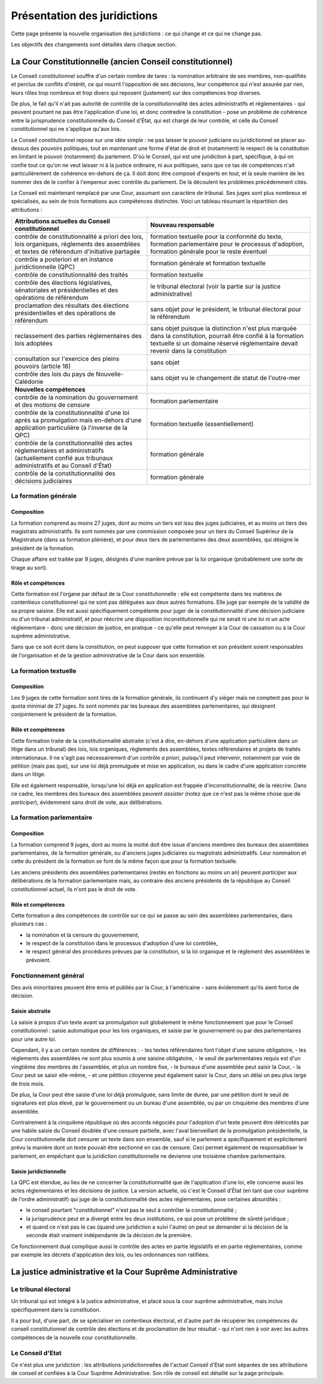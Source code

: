 =============================
Présentation des juridictions
=============================

Cette page présente la nouvelle organisation des juridictions : ce qui change et ce qui ne change pas.

Les objectifs des changements sont détaillés dans chaque section.

----------------------------------------------------------
La Cour Constitutionnelle (ancien Conseil constitutionnel)
----------------------------------------------------------

Le Conseil constitutionnel souffre d'un certain nombre de tares : la nomination arbitraire de ses membres, non-qualifiés et perclus de conflits d'intérêt, ce qui nourrit l'opposition de ses décisions, leur compétence qui n'est assurée par rien, leurs rôles trop nombreux et trop divers qui reposent (justement) sur des compétences trop diverses.

De plus, le fait qu'il n'ait pas autorité de contrôle de la constitutionnalité des actes administratifs et réglementaires - qui peuvent pourtant ne pas être l'application d'une loi, et donc contredire la constitution - pose un problème de cohérence entre la jurisprudence constitutionnelle du Conseil d'État, qui est chargé de leur contrôle, et celle du Conseil constitutionnel qui ne s'applique qu'aux lois.

Le Conseil constitutionnel repose sur une idée simple : ne pas laisser le pouvoir judiciaire ou juridictionnel se placer au-dessus des pouvoirs politiques, tout en maintenant une forme d'état de droit et (notamment) le respect de la constitution en limitant le pouvoir (notamment) du parlement. D'où le Conseil, qui est une juridiction à part, spécifique, à qui on confie tout ce qu'on ne veut laisser ni à la justice ordinaire, ni aux politiques, sans que ce tas de compétences n'ait particulièrement de cohérence en-dehors de ça. Il doit donc être composé d'experts en tout, et la seule manière de les nommer des de le confier à l'empereur avec contrôle du parlement. De là découlent les problèmes précédemment cités.

Le Conseil est maintenant remplacé par une Cour, assumant son caractère de tribunal. Ses juges sont plus nombreux et spécialisés, au sein de trois formations aux compétences distinctes. Voici un tableau résumant la répartition des attributions :

.. list-table::
    :widths: auto

    * - **Attributions actuelles du Conseil constitutionnel**
      - **Nouveau responsable**

    * - contrôle de constitutionnalité a priori des lois, lois organiques, réglements des assemblées et textes de référendum d'initiative partagée
      - formation textuelle pour la conformité du texte, formation parlementaire pour le processus d'adoption, formation générale pour le reste éventuel
    * - contrôle a posteriori et en instance juridictionnelle (QPC)
      - formation générale et formation textuelle
    * - contrôle de constitutionnalité des traités
      - formation textuelle
    * - contrôle des élections législatives, sénatoriales et présidentielles et des opérations de référendum
      - le tribunal électoral (voir la partie sur la justice administrative)
    * - proclamation des résultats des élections présidentielles et des opérations de référendum
      - sans objet pour le président, le tribunal électoral pour le référendum
    * - reclassement des parties réglementaires des lois adoptées
      - sans objet puisque la distinction n'est plus marquée dans la constitution, pourrait être confié à la formation textuelle si un domaine réservé réglementaire devait revenir dans la constitution
    * - consultation sur l'exercice des pleins pouvoirs (article 16)
      - sans objet
    * - contrôle des lois du pays de Nouvelle-Calédonie
      - sans objet vu le changement de statut de l'outre-mer

    * - **Nouvelles compétences**
      -

    * - contrôle de la nomination du gouvernement et des motions de censure
      - formation parlementaire
    * - contrôle de la constitutionnalité d'une loi après sa promulgation mais en-dehors d'une application particulière (à l'inverse de la QPC)
      - formation textuelle (essentiellement)
    * - contrôle de la constitutionnalité des actes réglementaires et administratifs (actuellement confié aux tribunaux administratifs et au Conseil d'État)
      - formation générale
    * - contrôle de la constitutionnalité des décisions judiciaires
      - formation générale

La formation générale
=====================

Composition
-----------

La formation comprend au moins 27 juges, dont au moins un tiers est issu des juges judiciaires, et au moins un tiers des magistrats administratifs. Ils sont nommés par une commission composée pour un tiers du Conseil Supérieur de la Magistrature (dans sa formation plénière), et pour deux tiers de parlementaires des deux assemblées, qui désigne le président de la formation.

Chaque affaire est traitée par 9 juges, désignés d'une manière prévue par la loi organique (probablement une sorte de tirage au sort).

Rôle et compétences
-------------------

Cette formation est l'organe par défaut de la Cour constitutionnelle : elle est compétente dans les matières de contentieux constitutionnel qui ne sont pas déléguées aux deux autres formations. Elle juge par exemple de la validité de sa propre saisine. Elle est aussi spécifiquement compétente pour juger de la constitutionnalité d'une décision judiciaire ou d'un tribunal administratif, et pour réécrire une disposition inconstitutionnelle qui ne serait ni une loi ni un acte réglementaire - donc une décision de justice, en pratique - ce qu'elle peut renvoyer à la Cour de cassation ou à la Cour suprême administrative.

Sans que ce soit écrit dans la constitution, on peut supposer que cette formation et son président soient responsables de l'organisation et de la gestion administrative de la Cour dans son ensemble.

La formation textuelle
======================

Composition
-----------

Les 9 juges de cette formation sont tirés de la formation générale, ils continuent d'y siéger mais ne comptent pas pour le quota minimal de 27 juges. Ils sont nommés par les bureaux des assemblées parlementaires, qui désignent conjointement le président de la formation.

Rôle et compétences
-------------------

Cette formation traite de la constitutionnalité abstraite (c'est à dire, en-dehors d'une application particulière dans un litige dans un tribunal) des lois, lois organiques, règlements des assemblées, textes référendaires et projets de traités internationaux. Il ne s'agit pas nécessairement d'un contrôle *a priori*, puisqu'il peut intervenir, notamment par voie de pétition (mais pas que), sur une loi déjà promulguée et mise en application, ou dans le cadre d'une application concrète dans un litige.

Elle est également responsable, lorsqu'une loi déjà en application est frappée d'inconstitutionnalité, de la réécrire. Dans ce cadre, les membres des bureaux des assemblées peuvent *assister* (notez que ce n'est pas la même chose que de *participer*), évidemment sans droit de vote, aux délibérations.

La formation parlementaire
==========================

Composition
-----------

La formation comprend 9 juges, dont au moins la moitié doit être issue d'anciens membres des bureaux des assemblées parlementaires, de la formation générale, ou d'anciens juges judiciaires ou magistrats administratifs. Leur nomination et cette du président de la formation se font de la même façon que pour la formation textuelle.

Les anciens présidents des assemblées parlementaires (restés en fonctions au moins un an) peuvent *participer* aux délibérations de la formation parlementaire mais, au contraire des anciens présidents de la république au Conseil constitutionnel actuel, ils n'ont pas le droit de vote.

Rôle et compétences
-------------------

Cette formation a des compétences de contrôle sur ce qui se passe au sein des assemblées parlementaires, dans plusieurs cas :

- la nomination et la censure du gouvernement,
- le respect de la constitution dans le processus d'adoption d'une loi contrôlée,
- le respect général des procédures prévues par la constitution, si la loi organique et le réglement des assemblées le prévoient.

Fonctionnement général
======================

Des avis minoritaires peuvent être émis et publiés par la Cour, à l'américaine - sans évidemment qu'ils aient force de décision.

Saisie abstraite
----------------

La saisie à propos d'un texte avant sa promulgation suit globalement le même fonctionnement que pour le Conseil constitutionnel : saisie automatique pour les lois organiques, et saisie par le gouvernement ou par des parlementaires pour une autre loi.

Cependant, il y a un certain nombre de différences :
- les textes référendaires font l'objet d'une saisine obligatoire,
- les réglements des assemblées ne sont plus soumis à une saisine obligatoire,
- le seuil de parlementaires requis est d'un vingtième des membres de l'assemblée, et plus un nombre fixe,
- le bureaux d'une assemblée peut saisir la Cour,
- la Cour peut se saisir elle-même,
- et une pétition citoyenne peut également saisir la Cour, dans un délai un peu plus large de trois mois.

De plus, la Cour peut être saisie d'une loi déjà promulguée, sans limite de durée, par une pétition dont le seuil de signatures est plus élevé, par le gouvernement ou un bureau d'une assemblée, ou par un cinquième des membres d'une assemblée.

Contrairement à la cinquième république où des accords négociés pour l'adoption d'un texte peuvent être détricotés par une habile saisie du Conseil doublée d'une censure partielle, avec l'aval bienveillant de la promulgation présidentielle, la Cour constitutionnelle doit censurer un texte dans son ensemble, sauf si le parlement a spécifiquement et explicitement prévu la manière dont un texte pouvait être sectionné en cas de censure. Ceci permet également de responsabiliser le parlement, en empêchant que la juridiction constitutionnelle ne devienne une troisième chambre parlementaire.

Saisie juridictionnelle
-----------------------

La QPC est étendue, au lieu de ne concerner la constitutionnalité que de l'application d'une loi, elle concerne aussi les actes réglementaires et les décisions de justice. La version actuelle, où c'est le Conseil d'État (en tant que cour suprême de l'ordre administratif) qui juge de la constitutionnalité des actes réglementaires, pose certaines absurdités :

- le conseil pourtant "constitutionnel" n'est pas le seul à contrôler la constitutionnalité ;
- la jurisprudence peut et a divergé entre les deux institutions, ce qui pose un problème de sûreté juridique ;
- et quand ce n'est pas le cas (quand une juridiction a suivi l'autre) on peut se demander si la décision de la seconde était vraiment indépendante de la décision de la première.

Ce fonctionnement dual complique aussi le contrôle des actes en partie législatifs et en partie réglementaires, comme par exemple les décrets d'application des lois, ou les ordonnances non ratifiées.

-----------------------------------------------------------
La justice administrative et la Cour Suprême Administrative
-----------------------------------------------------------

.. TODO

Le tribunal électoral
=====================

Un tribunal qui est intégré à la justice administrative, et placé sous la cour suprême administrative, mais inclus spécifiquement dans la constitution.

Il a pour but, d'une part, de se spécialiser en contentieux électoral, et d'autre part de récupérer les compétences du conseil constitutionnel de contrôle des élections et de proclamation de leur résultat - qui n'ont rien à voir avec les autres compétences de la nouvelle cour constitutionnelle.

Le Conseil d'Etat
=================

Ce n'est plus une juridiction : les attributions juridictionnelles de l'actuel Conseil d'Etat sont séparées de ses attributions de conseil et confiées à la Cour Suprême Administrative. Son rôle de conseil est détaillé sur la page principale.

..
    TODO
    ajouter le nouveau CE à la page principale de présentation et ajouter un lien ici
    le conseil aide le parlement au moins autant que le gouvernement, son rôle est spécifié d'une manière similaire à la Cour des Comptes
